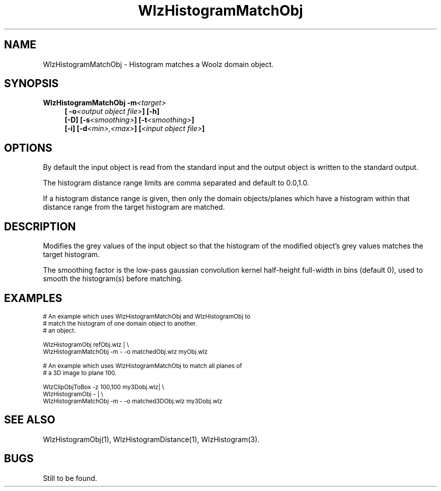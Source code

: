 '\" t
.\" ident MRC HGU $Id$
.\"""""""""""""""""""""""""""""""""""""""""""""""""""""""""""""""""""""""
.\" Project:    Woolz
.\" Title:      WlzHistogramMatchObj.1
.\" Date:       March 1999
.\" Author:     Bill Hill
.\" Copyright:	1999 Medical Research Council, UK.
.\"		All rights reserved.
.\" Address:	MRC Human Genetics Unit,
.\"		Western General Hospital,
.\"		Edinburgh, EH4 2XU, UK.
.\" Purpose:    Woolz binary which histogram matches a Woolz domain
.\"		object.
.\" $Revision$
.\" Maintenance:Log changes below, with most recent at top of list.
.\"""""""""""""""""""""""""""""""""""""""""""""""""""""""""""""""""""""""
.TH "WlzHistogramMatchObj" 1 "MRC HGU Woolz" "Woolz Procedure Library"
.SH NAME
WlzHistogramMatchObj \- Histogram matches a Woolz domain object.
.SH SYNOPSIS
.LP
.BI "WlzHistogramMatchObj  -m" "<target> "
.in +4m
.br
.BI "[ -o" "<output object file>" "] [-h]"
.br
.B "[-D]"
.BI "[-s" "<smoothing>" "]"
.BI "[-t" "<smoothing>" "]"
.br
.BI "[-i] [-d" "<min>,<max>" "]"
.BI [ "<input object file>" ]
.in -4m
.SH OPTIONS
.TS
tab(^);
lb l.
\-D^dither pixel values when mapping.
\-m^target histogram object file.
\-o^output object file.
\-h^help, prints usage message.
\-s^input object histogram smoothing.
\-t^target histogram smoothing.
\-i^independent planes.
\-d^histogram distance range.
.TE
By default the input object is read from the standard input
and the output object  is written to the standard output.
.LP
The histogram distance range limits
are comma separated and default to 0.0,1.0.
.LP
If a histogram distance range is given,
then only the domain objects/planes
which have a histogram within 
that distance range from the target histogram
are matched.
.SH DESCRIPTION
Modifies the grey values of the input object
so that the histogram of the modified object's grey values
matches the target histogram.
.LP
The smoothing factor is the low\-pass gaussian convolution
kernel half\-height full\-width in bins
(default 0), used to smooth the histogram(s)
before matching.
.SH EXAMPLES
.LP
.ps -2
.cs R 24
.nf

# An example which uses WlzHistogramMatchObj and WlzHistogramObj to
# match the histogram of one domain object to another.
# an object.

WlzHistogramObj refObj.wlz | \\
WlzHistogramMatchObj -m - -o matchedObj.wlz myObj.wlz

# An example which uses WlzHistogramMatchObj to match all planes of
# a 3D image to plane 100.

WlzClipObjToBox -z 100,100 my3Dobj.wlz| \\
WlzHistogramObj - | \\
WlzHistogramMatchObj -m - -o matched3DObj.wlz my3Dobj.wlz

.fi
.cs R
.ps +2
.SH SEE ALSO
WlzHistogramObj(1),
WlzHistogramDistance(1),
WlzHistogram(3).
.SH BUGS
Still to be found.
